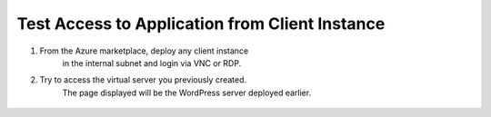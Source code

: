 Test Access to Application from Client Instance
=============================

#. From the Azure marketplace, deploy any client instance 
    in the internal subnet and login via VNC or RDP.

#. Try to access the virtual server you previously created.
    The page displayed will be the WordPress server deployed earlier.

     |task-2-1|

.. |task-2-1| image:: images/task-2-1.png